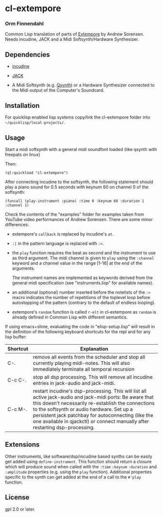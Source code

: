 * cl-extempore
*** Orm Finnendahl

Common Lisp translation of parts of [[Https://github.com/digego/extempore][Extempore]] by Andrew
Sorensen. Needs incudine, JACK and a Midi Softsynth/Hardware
Synthesizer.

** Dependencies

   - [[https://incudine.sourceforge.net/][incudine]]

   - [[https://jackaudio.org/][JACK]]

   - A Midi Softsynth (e.g. [[https://qsynth.sourceforge.io/][Qsynth]]) or a Hardware Synthesizer
     connected to the Midi output of the Computer's Soundcard.

** Installation

   For quicklisp enabled lisp systems copy/link the cl-extempore
   folder into =~/quicklisp/local-projects/=.
   
** Usage

   Start a midi softsynth with a general midi soundfont loaded (like
   qsynth with freepats on linux)

   Then:

   =(ql:quickload "cl-extempore")=

   After connecting incudine to the softsynth, the following statement
   should play a piano sound for 0.5 seconds with keynum 60 on channel
   0 of the softsynth:

   =(funcall (play-instrument :piano) :time 0 :keynum 60 :duration 1 :channel 1)=

   Check the contents of the "examples" folder for examples taken from
   YouTube video performances of Andrew Sorensen. There are some minor
   differences:

   - extempore's =callback= is replaced by incudine's =at=.

   - =:|= in the pattern language is replaced with =:<=.

   - the =play= function requires the beat as second and the
     instrument to use as third argument. The midi channel is given to
     =play= using the =:channel= keyword and a channel value in the
     range [1-16] at the end of the arguments.

     The instrument names are implemented as keywords derived from the
     general midi specification (see "instruments.lisp" for available
     names).

   - an additional (optional) number inserted before the notelists of
     the =:>= macro indicates the number of repetitions of the
     toplevel loop before autostopping of the pattern (contrary to the
     default of endless looping).

   - extempore's =random= function is called =r-elt= in cl-extempore
     as =random= is already defined in Common Lisp with different
     semantics.
     
   If using emacs+slime, evaluating the code in "elisp-setup.lisp"
   will result in the definition of the following keyboard shortcuts
   for the repl and for any lisp buffer:

|---------------+-----------------------------------------------------------------------------------------------------------------------------------------------------------------------------------------------------------------------------------------------------------------------------------------------------------------------------------------------------|
| Shortcut      | Explanation                                                                                                                                                                                                                                                                                                                                         |
|---------------+-----------------------------------------------------------------------------------------------------------------------------------------------------------------------------------------------------------------------------------------------------------------------------------------------------------------------------------------------------|
| C-.           | remove all events from the scheduler and stop all currently playing midi-notes. This will also immediately terminate all temporal recursion                                                                                                                                                                                                         |
|---------------+-----------------------------------------------------------------------------------------------------------------------------------------------------------------------------------------------------------------------------------------------------------------------------------------------------------------------------------------------------|
| C-c\nbsp{}C-. | stop all dsp processing. This will remove all incudine entries in jack-audio and jack-midi.                                                                                                                                                                                                                                                         |
|---------------+-----------------------------------------------------------------------------------------------------------------------------------------------------------------------------------------------------------------------------------------------------------------------------------------------------------------------------------------------------|
| C-c\nbsp{}M-. | restart incudine's dsp-processing. This will list all active jack-audio and jack-midi ports: Be aware that this doesn't necessarily re-establish the connections to the softsynth or audio hardware. Set up a persistent jack patchbay for autoconnecting (like the one available in qjackctl) or connect manually after restarting dsp-processing. |
|---------------+-----------------------------------------------------------------------------------------------------------------------------------------------------------------------------------------------------------------------------------------------------------------------------------------------------------------------------------------------------|
         

** Extensions

   Other instruments, like software/dsp/incudine based synths can be
   easily get added using =define-instrument=. This function should
   return a closure which will produce sound when called with the
   =:time= =:keynum= =:duration= and =:amplitude= properties (e.g. using the
   =play= function). Additional properties specific to the synth can
   get added at the end of a call to the =#'play= function.
   
** License

gpl 2.0 or later.


